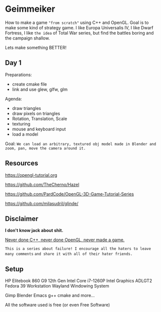 * Geimmeiker
How to make a game ~"from scratch"~ using C++ and OpenGL.
Goal is to make some kind of strategy game.
I like Europa Universalis IV, I like Dwarf Fortress,
I like =the idea= of Total War series, but find the battles
boring and the campaign shallow.

Lets make something BETTER!

** Day 1

Preparations:
- create cmake file
- link and use glew, glfw, glm

Agenda:
- draw triangles
- draw pixels on triangles
- Rotation, Translation, Scale
- texturing
- mouse and keyboard input
- load a model

Goal:
=We can load an arbitrary, textured obj model made in Blender and zoom, pan, move the camera around it.=
** Resources
https://opengl-tutorial.org

https://github.com/TheCherno/Hazel

https://github.com/PardCode/OpenGL-3D-Game-Tutorial-Series

https://github.com/milasudril/glinde/

** Disclaimer
*I don't know jack about shit.*

_Never done C++, never done OpenGL, never made a game._

~This is a series about failure! I encourage all the haters to leave many comments~
~and share it with all of their hater friends.~

** Setup
HP Elitebook 860 G9
12th Gen Intel Core i7-1260P
Intel Graphics  ADLGT2
Fedora 39 Workstation
Wayland Windowing System

Gimp
Blender
Emacs
g++
cmake
and more...

All the software used is free (or even Free Software)

